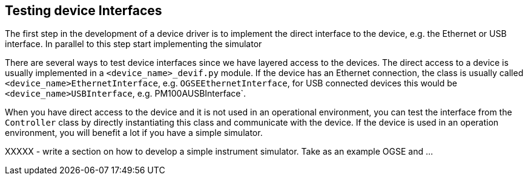 == Testing device Interfaces

The first step in the development of a device driver is to implement the direct interface to the device, e.g. the Ethernet or USB interface. In parallel to this step start implementing the simulator

There are several ways to test device interfaces since we have layered access to the devices. The direct access to a device is usually implemented in a `<device_name>_devif.py` module. If the device has an Ethernet connection, the class is usually called `<device_name>EthernetInterface`, e.g. `OGSEEthernetInterface`, for USB connected devices this would be `<device_name>USBInterface`, e.g. PM100AUSBInterface`.

When you have direct access to the device and it is not used in an operational environment, you can test the interface from the `Controller` class by directly instantiating this class and communicate with the device. If the device is used in an operation environment, you will benefit a lot if you have a simple simulator.

XXXXX - write a section on how to develop a simple instrument simulator. Take as an example OGSE and ...

